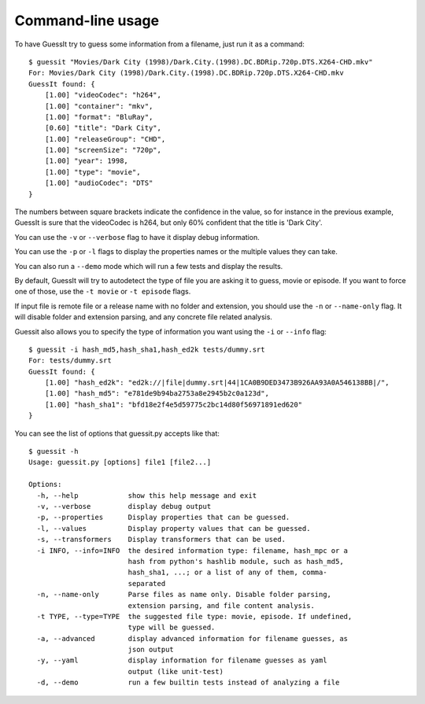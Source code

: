 .. _commandline:

Command-line usage
==================

To have GuessIt try to guess some information from a filename, just run it as a command::

    $ guessit "Movies/Dark City (1998)/Dark.City.(1998).DC.BDRip.720p.DTS.X264-CHD.mkv"
    For: Movies/Dark City (1998)/Dark.City.(1998).DC.BDRip.720p.DTS.X264-CHD.mkv
    GuessIt found: {
        [1.00] "videoCodec": "h264",
        [1.00] "container": "mkv",
        [1.00] "format": "BluRay",
        [0.60] "title": "Dark City",
        [1.00] "releaseGroup": "CHD",
        [1.00] "screenSize": "720p",
        [1.00] "year": 1998,
        [1.00] "type": "movie",
        [1.00] "audioCodec": "DTS"
    }

The numbers between square brackets indicate the confidence in the
value, so for instance in the previous example, GuessIt is sure that
the videoCodec is h264, but only 60% confident that the title is
'Dark City'.


You can use the ``-v`` or ``--verbose`` flag to have it display debug information.

You can use the ``-p`` or ``-l`` flags to display the properties names or the
multiple values they can take.

You can also run a ``--demo`` mode which will run a few tests and
display the results.

By default, GuessIt will try to autodetect the type of file you are asking it to
guess, movie or episode. If you want to force one of those, use the ``-t movie`` or
``-t episode`` flags.

If input file is remote file or a release name with no folder and extension,
you should use the ``-n`` or ``--name-only`` flag. It will disable folder and extension
parsing, and any concrete file related analysis.

Guessit also allows you to specify the type of information you want
using the ``-i`` or ``--info`` flag::

    $ guessit -i hash_md5,hash_sha1,hash_ed2k tests/dummy.srt
    For: tests/dummy.srt
    GuessIt found: {
        [1.00] "hash_ed2k": "ed2k://|file|dummy.srt|44|1CA0B9DED3473B926AA93A0A546138BB|/",
        [1.00] "hash_md5": "e781de9b94ba2753a8e2945b2c0a123d",
        [1.00] "hash_sha1": "bfd18e2f4e5d59775c2bc14d80f56971891ed620"
    }


You can see the list of options that guessit.py accepts like that::

    $ guessit -h
    Usage: guessit.py [options] file1 [file2...]

    Options:
      -h, --help            show this help message and exit
      -v, --verbose         display debug output
      -p, --properties      Display properties that can be guessed.
      -l, --values          Display property values that can be guessed.
      -s, --transformers    Display transformers that can be used.
      -i INFO, --info=INFO  the desired information type: filename, hash_mpc or a
                            hash from python's hashlib module, such as hash_md5,
                            hash_sha1, ...; or a list of any of them, comma-
                            separated
      -n, --name-only       Parse files as name only. Disable folder parsing,
                            extension parsing, and file content analysis.
      -t TYPE, --type=TYPE  the suggested file type: movie, episode. If undefined,
                            type will be guessed.
      -a, --advanced        display advanced information for filename guesses, as
                            json output
      -y, --yaml            display information for filename guesses as yaml
                            output (like unit-test)
      -d, --demo            run a few builtin tests instead of analyzing a file
